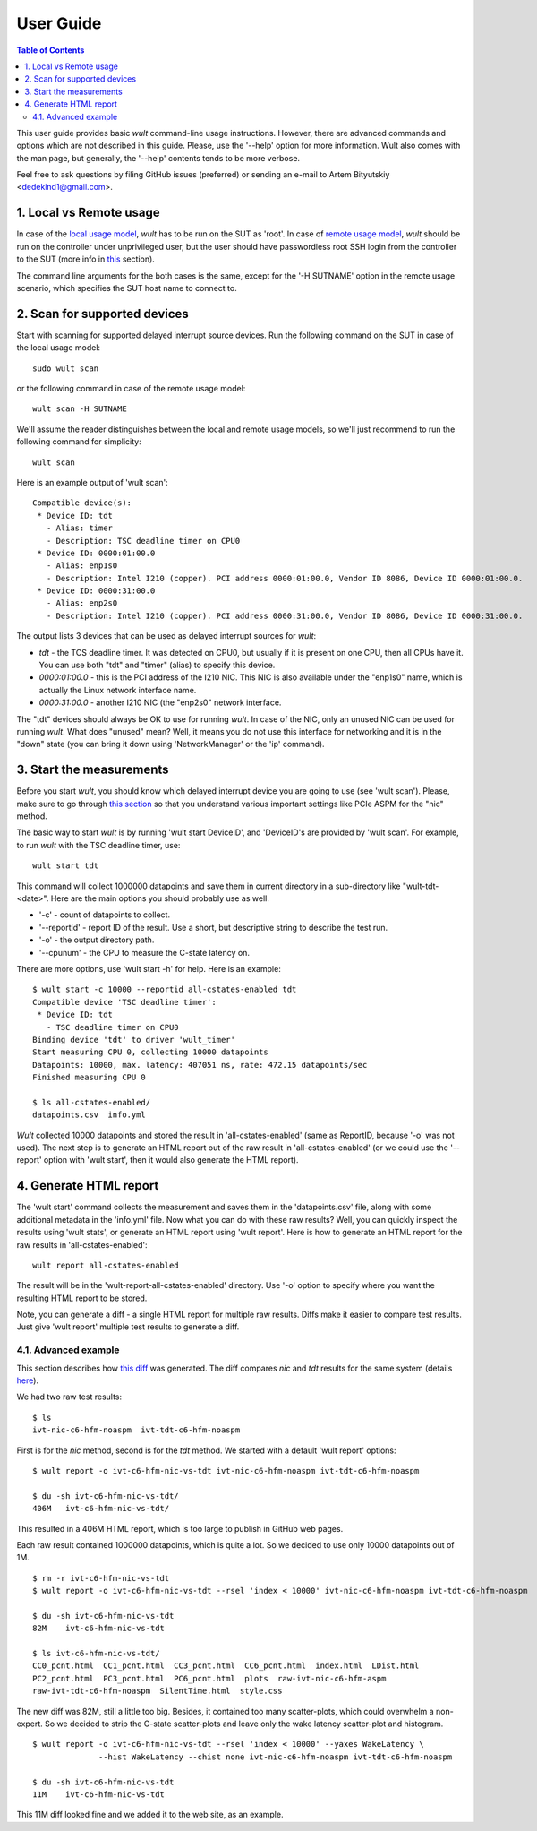.. -*- coding: utf-8 -*-
.. vim: ts=4 sw=4 tw=100 et ai si

==========
User Guide
==========

.. contents:: Table of Contents

This user guide provides basic *wult* command-line usage instructions. However, there are advanced
commands and options which are not described in this guide. Please, use the '--help' option for more
information. Wult also comes with the man page, but generally, the '--help' contents tends to be
more verbose.

Feel free to ask questions by filing GitHub issues (preferred) or sending an e-mail to
Artem Bityutskiy <dedekind1@gmail.com>.

1. Local vs Remote usage
========================

In case of the `local usage model <../index.html#local-usage-model>`_, *wult* has to be run on the
SUT as 'root'. In case of `remote usage model <../index.html#remote-usage-model>`_, *wult* should be
run on the controller under unprivileged user, but the user should have passwordless root SSH login
from the controller to the SUT (more info in `this <install-guide.html#passwordless-ssh>`_ section).

The command line arguments for the both cases is the same, except for the '-H SUTNAME' option in the
remote usage scenario, which specifies the SUT host name to connect to.

2. Scan for supported devices
=============================

Start with scanning for supported delayed interrupt source devices. Run the following command on the
SUT in case of the local usage model: ::

 sudo wult scan

or the following command in case of the remote usage model: ::

 wult scan -H SUTNAME

We'll assume the reader distinguishes between the local and remote usage models, so we'll just
recommend to run the following command for simplicity: ::

 wult scan

Here is an example output of 'wult scan': ::

 Compatible device(s):
  * Device ID: tdt
    - Alias: timer
    - Description: TSC deadline timer on CPU0
  * Device ID: 0000:01:00.0
    - Alias: enp1s0
    - Description: Intel I210 (copper). PCI address 0000:01:00.0, Vendor ID 8086, Device ID 0000:01:00.0.
  * Device ID: 0000:31:00.0
    - Alias: enp2s0
    - Description: Intel I210 (copper). PCI address 0000:31:00.0, Vendor ID 8086, Device ID 0000:31:00.0.

The output lists 3 devices that can be used as delayed interrupt sources for *wult*:

* *tdt* - the TCS deadline timer. It was detected on CPU0, but usually if it is present on one CPU,
  then all CPUs have it. You can use both "tdt" and "timer" (alias) to specify this device.
* *0000:01:00.0* - this is the PCI address of the I210 NIC. This NIC is also available under the
  "enp1s0" name, which is actually the Linux network interface name.
* *0000:31:00.0* - another I210 NIC (the "enp2s0" network interface.

The "tdt" devices should always be OK to use for running *wult*. In case of the NIC, only an unused
NIC can be used for running *wult*. What does "unused" mean? Well, it means you do not use this
interface for networking and it is in the "down" state (you can bring it down using 'NetworkManager'
or the 'ip' command).

3. Start the measurements
=========================

Before you start *wult*, you should know which delayed interrupt device you are going to use (see
'wult scan'). Please, make sure to go through `this section <../index.html#irq-source>`_ so that you
understand various important settings like PCIe ASPM for the "nic" method.

The basic way to start *wult* is by running 'wult start DeviceID', and 'DeviceID's are provided by
'wult scan'. For example, to run *wult* with the TSC deadline timer, use: ::

 wult start tdt

This command will collect 1000000 datapoints and save them in current directory in a sub-directory
like "wult-tdt-<date>". Here are the main options you should probably use as well.

* '-c' - count of datapoints to collect.
* '--reportid' - report ID of the result. Use a short, but descriptive string to describe the test
  run.
* '-o' - the output directory path.
* '--cpunum' - the CPU to measure the C-state latency on.

There are more options, use 'wult start -h' for help. Here is an example: ::

 $ wult start -c 10000 --reportid all-cstates-enabled tdt
 Compatible device 'TSC deadline timer':
  * Device ID: tdt
    - TSC deadline timer on CPU0
 Binding device 'tdt' to driver 'wult_timer'
 Start measuring CPU 0, collecting 10000 datapoints
 Datapoints: 10000, max. latency: 407051 ns, rate: 472.15 datapoints/sec
 Finished measuring CPU 0

 $ ls all-cstates-enabled/
 datapoints.csv  info.yml

*Wult* collected 10000 datapoints and stored the result in 'all-cstates-enabled' (same as ReportID,
because '-o' was not used). The next step is to generate an HTML report out of the raw result in
'all-cstates-enabled' (or we could use the '--report' option with 'wult start', then it would also
generate the HTML report).

4. Generate HTML report
=======================

The 'wult start' command collects the measurement and saves them in the 'datapoints.csv' file, along
with some additional metadata in the 'info.yml' file. Now what you can do with these raw results?
Well, you can quickly inspect the results using 'wult stats', or generate an HTML report using
'wult report'. Here is how to generate an HTML report for the raw results in
'all-cstates-enabled': ::

 wult report all-cstates-enabled

The result will be in the 'wult-report-all-cstates-enabled' directory. Use '-o' option to specify
where you want the resulting HTML report to be stored.

Note, you can generate a diff - a single HTML report for multiple raw results. Diffs make it easier
to compare test results. Just give 'wult report' multiple test results to generate a diff.

4.1. Advanced example
---------------------

This section describes how `this diff <../results/ivt-c6-hfm-nic-vs-tdt/index.html>`_ was generated.
The diff compares *nic* and *tdt* results for the same system (details
`here <../index.html#c-state-prewake>`_).

We had two raw test results: ::

 $ ls
 ivt-nic-c6-hfm-noaspm  ivt-tdt-c6-hfm-noaspm

First is for the *nic* method, second is for the *tdt* method. We started with a default
'wult report' options: ::

 $ wult report -o ivt-c6-hfm-nic-vs-tdt ivt-nic-c6-hfm-noaspm ivt-tdt-c6-hfm-noaspm

 $ du -sh ivt-c6-hfm-nic-vs-tdt/
 406M	ivt-c6-hfm-nic-vs-tdt/

This resulted in a 406M HTML report, which is too large to publish in GitHub web pages.

Each raw result contained 1000000 datapoints, which is quite a lot. So we decided to use only 10000
datapoints out of 1M. ::

 $ rm -r ivt-c6-hfm-nic-vs-tdt
 $ wult report -o ivt-c6-hfm-nic-vs-tdt --rsel 'index < 10000' ivt-nic-c6-hfm-noaspm ivt-tdt-c6-hfm-noaspm

 $ du -sh ivt-c6-hfm-nic-vs-tdt
 82M	ivt-c6-hfm-nic-vs-tdt

 $ ls ivt-c6-hfm-nic-vs-tdt/
 CC0_pcnt.html  CC1_pcnt.html  CC3_pcnt.html  CC6_pcnt.html  index.html  LDist.html
 PC2_pcnt.html  PC3_pcnt.html  PC6_pcnt.html  plots  raw-ivt-nic-c6-hfm-aspm
 raw-ivt-tdt-c6-hfm-noaspm  SilentTime.html  style.css

The new diff was 82M, still a little too big. Besides, it contained too many scatter-plots, which
could overwhelm a non-expert. So we decided to strip the C-state scatter-plots and leave only
the wake latency scatter-plot and histogram. ::

 $ wult report -o ivt-c6-hfm-nic-vs-tdt --rsel 'index < 10000' --yaxes WakeLatency \
               --hist WakeLatency --chist none ivt-nic-c6-hfm-noaspm ivt-tdt-c6-hfm-noaspm

 $ du -sh ivt-c6-hfm-nic-vs-tdt
 11M	ivt-c6-hfm-nic-vs-tdt

This 11M diff looked fine and we added it to the web site, as an example.
